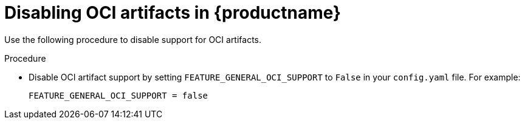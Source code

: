 :_content-type: REFERENCE
[id="disable-oci-artifacts-in-quay"]
= Disabling OCI artifacts in {productname}

Use the following procedure to disable support for OCI artifacts. 

.Procedure

* Disable OCI artifact support by setting `FEATURE_GENERAL_OCI_SUPPORT` to  `False` in your `config.yaml` file. For example: 
+
[source,yaml]
----
FEATURE_GENERAL_OCI_SUPPORT = false
----